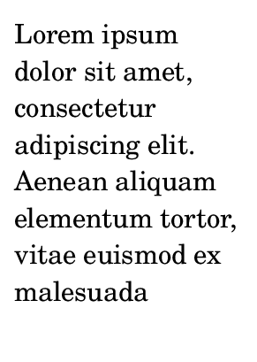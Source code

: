 \version "2.23.12"

\header {
  texidoc = "It is possible for one bookpart to have its independent page numbers
while the others have a common sequence of page numbers."
}

#(set-default-paper-size "a9")

\book {
  \bookpart {
    \paper {
      bookpart-level-page-numbering = ##t
      page-number-type = #'roman-lower
    }
    \markuplist \wordwrap-lines {
      Lorem ipsum dolor sit amet, consectetur adipiscing elit. Aenean aliquam elementum
tortor, vitae euismod ex malesuada lobortis. Nullam iaculis lorem ante, quis iaculis orci
ultrices vitae. Suspendisse ac lacus eget dolor porttitor elementum vitae ut justo. Duis
in commodo diam.
    }
  }
  \bookpart {
    \repeat unfold 5 { c'1 \pageBreak }
  }
}
